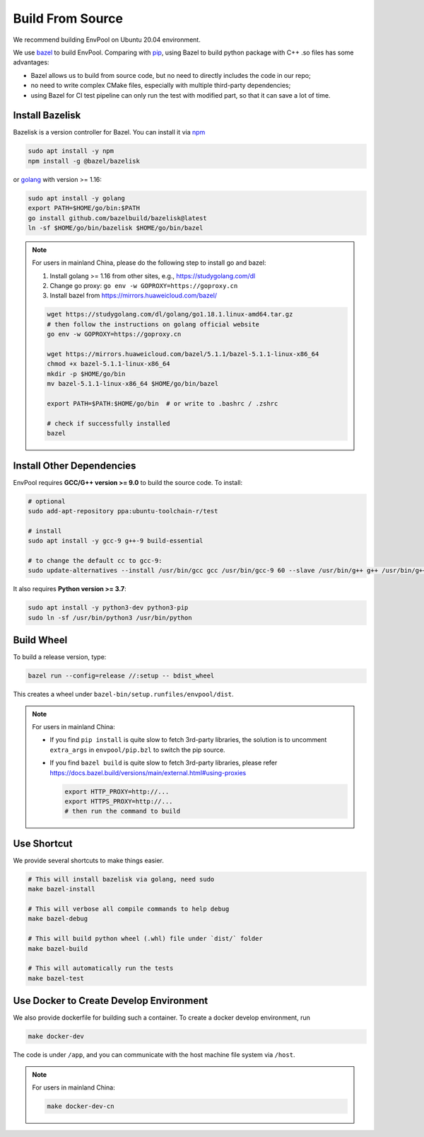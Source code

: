 Build From Source
=================

We recommend building EnvPool on Ubuntu 20.04 environment.

We use `bazel <https://bazel.build/>`_ to build EnvPool. Comparing with
`pip <https://pip.pypa.io/>`_, using Bazel to build python package with C++ .so
files has some advantages:

- Bazel allows us to build from source code, but no need to directly includes
  the code in our repo;
- no need to write complex CMake files, especially with multiple third-party
  dependencies;
- using Bazel for CI test pipeline can only run the test with modified part,
  so that it can save a lot of time.


Install Bazelisk
----------------

Bazelisk is a version controller for Bazel. You can install it via
`npm <https://nodejs.org/en/download/package-manager/#debian-and-ubuntu-based-linux-distributions>`_

.. code-block:: bash

    sudo apt install -y npm
    npm install -g @bazel/bazelisk

or `golang <https://golang.org/doc/install>`_ with version >= 1.16:

.. code-block:: bash

    sudo apt install -y golang
    export PATH=$HOME/go/bin:$PATH
    go install github.com/bazelbuild/bazelisk@latest
    ln -sf $HOME/go/bin/bazelisk $HOME/go/bin/bazel


.. note ::

    For users in mainland China, please do the following step to install go and bazel:

    1. Install golang >= 1.16 from other sites, e.g., https://studygolang.com/dl
    2. Change go proxy: ``go env -w GOPROXY=https://goproxy.cn``
    3. Install bazel from https://mirrors.huaweicloud.com/bazel/

    .. code-block:: bash

        wget https://studygolang.com/dl/golang/go1.18.1.linux-amd64.tar.gz
        # then follow the instructions on golang official website
        go env -w GOPROXY=https://goproxy.cn

        wget https://mirrors.huaweicloud.com/bazel/5.1.1/bazel-5.1.1-linux-x86_64
        chmod +x bazel-5.1.1-linux-x86_64
        mkdir -p $HOME/go/bin
        mv bazel-5.1.1-linux-x86_64 $HOME/go/bin/bazel

        export PATH=$PATH:$HOME/go/bin  # or write to .bashrc / .zshrc

        # check if successfully installed
        bazel


Install Other Dependencies
--------------------------

EnvPool requires **GCC/G++ version >= 9.0** to build the source code. To install:

.. code-block:: bash

    # optional
    sudo add-apt-repository ppa:ubuntu-toolchain-r/test

    # install
    sudo apt install -y gcc-9 g++-9 build-essential

    # to change the default cc to gcc-9:
    sudo update-alternatives --install /usr/bin/gcc gcc /usr/bin/gcc-9 60 --slave /usr/bin/g++ g++ /usr/bin/g++-9

It also requires **Python version >= 3.7**:

.. code-block:: bash

    sudo apt install -y python3-dev python3-pip
    sudo ln -sf /usr/bin/python3 /usr/bin/python


Build Wheel
-----------

To build a release version, type:

.. code-block:: bash

    bazel run --config=release //:setup -- bdist_wheel

This creates a wheel under ``bazel-bin/setup.runfiles/envpool/dist``.


.. note ::

    For users in mainland China:

    - If you find ``pip install`` is quite slow to fetch 3rd-party libraries,
      the solution is to uncomment ``extra_args`` in ``envpool/pip.bzl`` to
      switch the pip source.
    - If you find ``bazel build`` is quite slow to fetch 3rd-party libraries,
      please refer https://docs.bazel.build/versions/main/external.html#using-proxies

      .. code-block:: bash

        export HTTP_PROXY=http://...
        export HTTPS_PROXY=http://...
        # then run the command to build


Use Shortcut
------------

We provide several shortcuts to make things easier.

.. code-block:: bash

    # This will install bazelisk via golang, need sudo
    make bazel-install

    # This will verbose all compile commands to help debug
    make bazel-debug

    # This will build python wheel (.whl) file under `dist/` folder
    make bazel-build

    # This will automatically run the tests
    make bazel-test


Use Docker to Create Develop Environment
----------------------------------------

We also provide dockerfile for building such a container. To create a docker
develop environment, run

.. code-block:: bash

    make docker-dev

The code is under ``/app``, and you can communicate with the host machine file
system via ``/host``.

.. note ::

    For users in mainland China:

    .. code-block:: bash

        make docker-dev-cn
